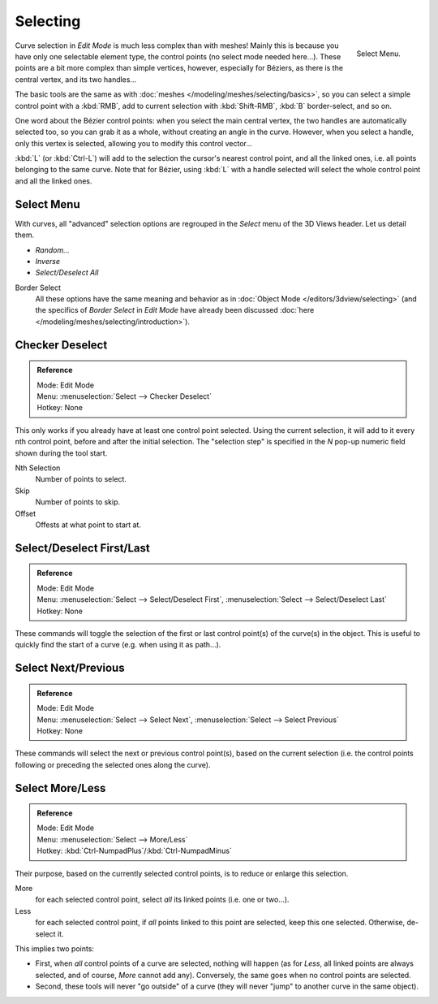 ..    TODO/Review: {{review|im = add images}}.

*********
Selecting
*********

.. figure:: /images/modeling_curves_selecting.png
   :align: right

   Select Menu.


Curve selection in *Edit Mode* is much less complex than with meshes! Mainly this is
because you have only one selectable element type, the control points
(no select mode needed here...). These points are a bit more complex than simple vertices,
however, especially for Béziers, as there is the central vertex, and its two handles...

The basic tools are the same as with :doc:`meshes </modeling/meshes/selecting/basics>`,
so you can select a simple control point with a :kbd:`RMB`,
add to current selection with :kbd:`Shift-RMB`, :kbd:`B` border-select, and so on.

One word about the Bézier control points: when you select the main central vertex,
the two handles are automatically selected too, so you can grab it as a whole,
without creating an angle in the curve. However, when you select a handle,
only this vertex is selected, allowing you to modify this control vector...

:kbd:`L` (or :kbd:`Ctrl-L`) will add to the selection the cursor's nearest control point, and all the linked ones,
i.e. all points belonging to the same curve. Note that for Bézier,
using :kbd:`L` with a handle selected will select the whole control point and all the linked ones.


Select Menu
===========

With curves, all "advanced" selection options are regrouped in the *Select* menu of
the 3D Views header. Let us detail them.

- *Random...*
- *Inverse*
- *Select/Deselect All*

Border Select
   All these options have the same meaning and behavior as in :doc:`Object Mode </editors/3dview/selecting>`
   (and the specifics of *Border Select* in *Edit Mode* have already been discussed
   :doc:`here </modeling/meshes/selecting/introduction>`).


.. _modeling-curves-checker-deselect:

Checker Deselect
================

.. admonition:: Reference
   :class: refbox

   | Mode:     Edit Mode
   | Menu:     :menuselection:`Select --> Checker Deselect`
   | Hotkey:   None


This only works if you already have at least one control point selected.
Using the current selection, it will add to it every nth control point,
before and after the initial selection. The "selection step" is specified in the *N*
pop-up numeric field shown during the tool start.

Nth Selection
   Number of points to select.
Skip
   Number of points to skip.
Offset
   Offests at what point to start at.


Select/Deselect First/Last
==========================

.. admonition:: Reference
   :class: refbox

   | Mode:     Edit Mode
   | Menu:     :menuselection:`Select --> Select/Deselect First`, :menuselection:`Select --> Select/Deselect Last`
   | Hotkey:   None


These commands will toggle the selection of the first or last control point(s) of the curve(s)
in the object. This is useful to quickly find the start of a curve (e.g.
when using it as path...).


Select Next/Previous
====================

.. admonition:: Reference
   :class: refbox

   | Mode:     Edit Mode
   | Menu:     :menuselection:`Select --> Select Next`, :menuselection:`Select --> Select Previous`
   | Hotkey:   None


These commands will select the next or previous control point(s),
based on the current selection (i.e.
the control points following or preceding the selected ones along the curve).


Select More/Less
================

.. admonition:: Reference
   :class: refbox

   | Mode:     Edit Mode
   | Menu:     :menuselection:`Select --> More/Less`
   | Hotkey:   :kbd:`Ctrl-NumpadPlus`/:kbd:`Ctrl-NumpadMinus`


Their purpose, based on the currently selected control points, is to reduce or enlarge this selection.

More
   for each selected control point, select *all* its linked points (i.e. one or two...).
Less
   for each selected control point, if *all* points linked to this point are selected, keep this one selected.
   Otherwise, de-select it.

This implies two points:

- First, when *all* control points of a curve are selected, nothing will happen (as for *Less*,
  all linked points are always selected, and of course, *More* cannot add any).
  Conversely, the same goes when no control points are selected.
- Second, these tools will never "go outside" of a curve
  (they will never "jump" to another curve in the same object).
